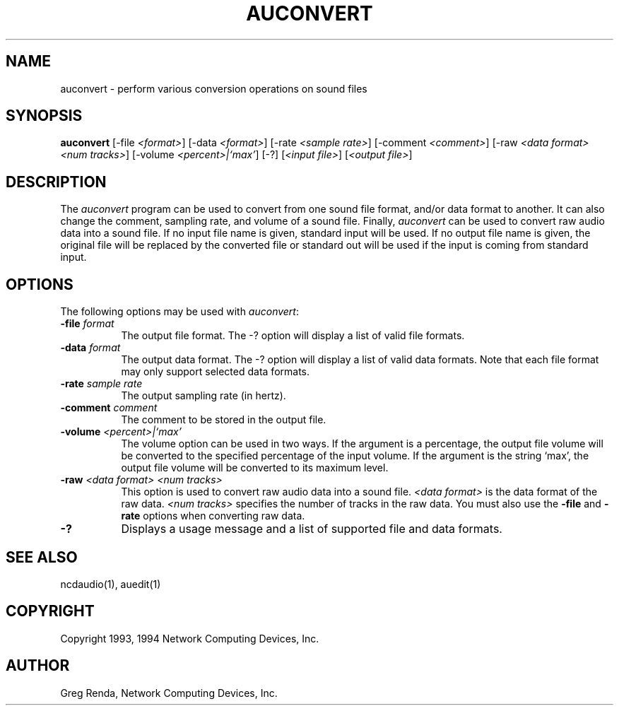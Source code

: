 .\" $NCDId: @(#)auconvert.man,v 1.3 1994/02/04 14:16:32 jan Exp $
.TH AUCONVERT 1 "" "NCDware 3.2"
.SH NAME
auconvert \- perform various conversion operations on sound files
.SH SYNOPSIS
.B auconvert
[\-file \fI<format>\fP] [\-data \fI<format>\fP]
[\-rate \fI<sample\ rate>\fP] [\-comment \fI<comment>\fP]
[\-raw \fI<data\ format> <num\ tracks>\fP] [\-volume \fI<percent>|`max'\fP]
[\-?] [\fI<input\ file>\fP] [\fI<output\ file>\fP]
.SH DESCRIPTION
The \fIauconvert\fP program can be used to convert from one sound file format,
and/or data format to another.  It can also change the comment, sampling rate,
and volume of a sound file.  Finally, \fIauconvert\fP can be used to convert
raw audio data into a sound file.  If no input file name is given, standard
input will be used.  If no output file name is given, the
original file will be replaced by the converted file or standard out will be
used if the input is coming from standard input.
.SH OPTIONS
The following options may be used with \fIauconvert\fP:
.IP "\fB\-file\fP \fIformat\fP" 8
The output file format.  The \-? option will display a list of valid file
formats.
.IP "\fB\-data\fP \fIformat\fP" 8
The output data format.  The \-? option will
display a list of valid data formats.  Note that each file format may only
support selected data formats.
.IP "\fB\-rate\fP \fIsample rate\fP" 8
The output sampling rate (in hertz).
.IP "\fB\-comment\fP \fIcomment\fP" 8
The comment to be stored in the output file.
.IP "\fB\-volume\fP \fI<percent>|`max'\fP" 8
The volume option can be used in two ways.  If the argument is a percentage,
the output file volume will be converted to the specified percentage of the
input volume.  If the argument is the string `max', the output file volume
will be converted to its maximum level.
.IP "\fB\-raw\fP \fI<data format> <num tracks>\fP" 8
This option is used to convert raw audio data into a sound file.
\fI<data format>\fP is the data format of the raw data.
\fI<num tracks>\fP specifies the number of tracks in the raw data.
You must also use the \fB\-file\fP and \fB\-rate\fP options when converting
raw data.
.IP "\fB\-?\fP" 8
Displays a usage message and a list of supported file and data formats.
.SH "SEE ALSO"
ncdaudio(1), auedit(1)
.SH COPYRIGHT
Copyright 1993, 1994 Network Computing Devices, Inc.
.SH AUTHOR
Greg Renda, Network Computing Devices, Inc.

